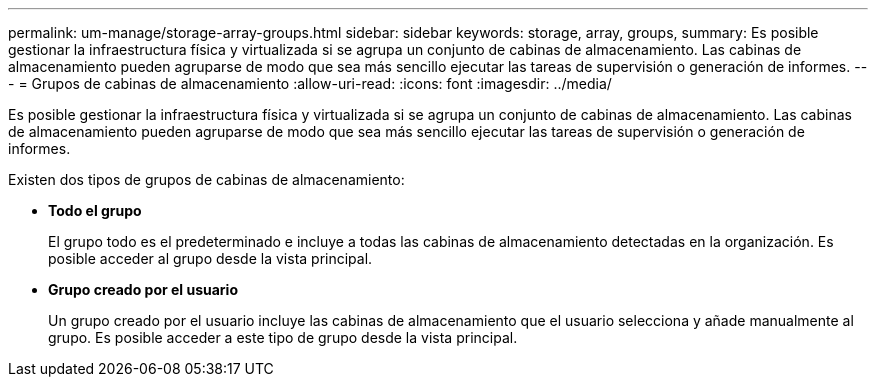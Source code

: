 ---
permalink: um-manage/storage-array-groups.html 
sidebar: sidebar 
keywords: storage, array, groups, 
summary: Es posible gestionar la infraestructura física y virtualizada si se agrupa un conjunto de cabinas de almacenamiento. Las cabinas de almacenamiento pueden agruparse de modo que sea más sencillo ejecutar las tareas de supervisión o generación de informes. 
---
= Grupos de cabinas de almacenamiento
:allow-uri-read: 
:icons: font
:imagesdir: ../media/


[role="lead"]
Es posible gestionar la infraestructura física y virtualizada si se agrupa un conjunto de cabinas de almacenamiento. Las cabinas de almacenamiento pueden agruparse de modo que sea más sencillo ejecutar las tareas de supervisión o generación de informes.

Existen dos tipos de grupos de cabinas de almacenamiento:

* *Todo el grupo*
+
El grupo todo es el predeterminado e incluye a todas las cabinas de almacenamiento detectadas en la organización. Es posible acceder al grupo desde la vista principal.

* *Grupo creado por el usuario*
+
Un grupo creado por el usuario incluye las cabinas de almacenamiento que el usuario selecciona y añade manualmente al grupo. Es posible acceder a este tipo de grupo desde la vista principal.


